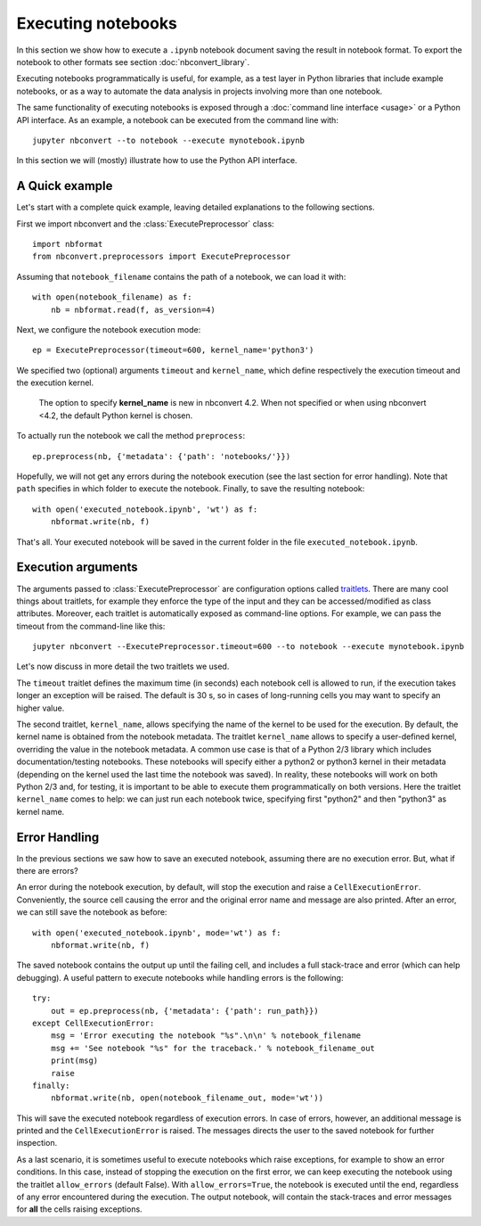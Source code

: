Executing notebooks
===================

.. module:: nbconvert.preprocessors

In this section we show how to execute a ``.ipynb`` notebook
document saving the result in notebook format.
To export the notebook to other formats see section
:doc:`nbconvert_library`.

Executing notebooks programmatically is useful, for example, as a test layer
in Python libraries that include example notebooks, or as a way to
automate the data analysis in projects involving more than one notebook.

The same functionality of executing notebooks is exposed through a
:doc:`command line interface <usage>` or a Python API interface.
As an example, a notebook can be executed from the command line with::

    jupyter nbconvert --to notebook --execute mynotebook.ipynb

In this section we will (mostly) illustrate how to use the Python API interface.

A Quick example
---------------

Let's start with a complete quick example, leaving detailed explanations
to the following sections.

First we import nbconvert and the :class:`ExecutePreprocessor` class::

    import nbformat
    from nbconvert.preprocessors import ExecutePreprocessor

Assuming that ``notebook_filename`` contains the path of a notebook,
we can load it with::

    with open(notebook_filename) as f:
        nb = nbformat.read(f, as_version=4)

Next, we configure the notebook execution mode::

    ep = ExecutePreprocessor(timeout=600, kernel_name='python3')

We specified two (optional) arguments ``timeout`` and ``kernel_name``, which
define respectively the execution timeout and the execution kernel.

    The option to specify **kernel_name** is new in nbconvert 4.2.
    When not specified or when using nbconvert <4.2,
    the default Python kernel is chosen.

To actually run the notebook we call the method ``preprocess``::

    ep.preprocess(nb, {'metadata': {'path': 'notebooks/'}})

Hopefully, we will not get any errors during the notebook execution
(see the last section for error handling). Note that ``path`` specifies
in which folder to execute the notebook.
Finally, to save the resulting notebook::

    with open('executed_notebook.ipynb', 'wt') as f:
        nbformat.write(nb, f)

That's all. Your executed notebook will be saved in the current folder
in the file ``executed_notebook.ipynb``.

Execution arguments
-------------------

The arguments passed to :class:`ExecutePreprocessor` are configuration options
called `traitlets <http://traitlets.readthedocs.org/>`_.
There are many cool things about traitlets, for example
they enforce the type of the input and they can be accessed/modified as
class attributes. Moreover, each traitlet is automatically exposed
as command-line options. For example, we can pass the timeout from the
command-line like this::

    jupyter nbconvert --ExecutePreprocessor.timeout=600 --to notebook --execute mynotebook.ipynb

Let's now discuss in more detail the two traitlets we used.

The ``timeout`` traitlet defines the maximum time (in seconds) each notebook
cell is
allowed to run, if the execution takes longer an exception will be raised.
The default is 30 s, so in cases of long-running cells you may want to specify
an higher value.

The second traitlet, ``kernel_name``, allows specifying the name of the kernel
to be used for the execution. By default, the kernel name is obtained from the
notebook metadata. The traitlet ``kernel_name`` allows to specify a user-defined
kernel, overriding the value in the notebook metadata. A common use case
is that of a Python 2/3 library which includes documentation/testing
notebooks. These notebooks will specify either a python2 or python3 kernel
in their metadata
(depending on the kernel used the last time the notebook was saved).
In reality, these notebooks will work on both Python 2/3 and, for testing,
it is important to be able to execute them programmatically on both
versions. Here the traitlet ``kernel_name`` comes to help:
we can just run each notebook twice, specifying first "python2" and then
"python3" as kernel name.

Error Handling
--------------

In the previous sections we saw how to save an executed notebook, assuming
there are no execution error. But, what if there are errors?

An error during the notebook execution, by default, will stop the execution
and raise a ``CellExecutionError``. Conveniently, the source cell causing
the error and the original error name and message are also printed.
After an error, we can still save the notebook as before::

    with open('executed_notebook.ipynb', mode='wt') as f:
        nbformat.write(nb, f)

The saved notebook contains the output up until the failing cell,
and includes a full stack-trace and error (which can help debugging).
A useful pattern to execute notebooks while handling errors is the following::

    try:
        out = ep.preprocess(nb, {'metadata': {'path': run_path}})
    except CellExecutionError:
        msg = 'Error executing the notebook "%s".\n\n' % notebook_filename
        msg += 'See notebook "%s" for the traceback.' % notebook_filename_out
        print(msg)
        raise
    finally:
        nbformat.write(nb, open(notebook_filename_out, mode='wt'))

This will save the executed notebook regardless of execution errors.
In case of errors, however, an additional message is printed and the
``CellExecutionError`` is raised. The messages directs the user to
the saved notebook for further inspection.

As a last scenario, it is sometimes useful to execute notebooks which
raise exceptions, for example to show an error conditions.
In this case, instead of stopping the execution on the first error,
we can keep executing the notebook using the traitlet ``allow_errors``
(default False).
With ``allow_errors=True``,
the notebook is executed until the end, regardless of any error encountered
during the execution. The output notebook,
will contain the stack-traces and error messages for **all** the cells
raising exceptions.
